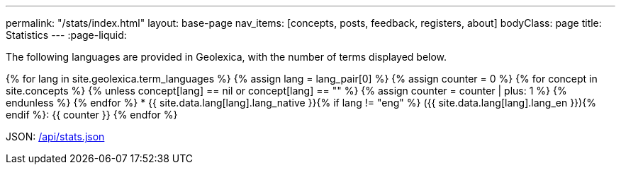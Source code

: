 ---
permalink: "/stats/index.html"
layout: base-page
nav_items: [concepts, posts, feedback, registers, about]
bodyClass: page
title: Statistics
---
:page-liquid:

The following languages are provided in Geolexica, with the number of terms displayed below.

{% for lang in site.geolexica.term_languages %}
{% assign lang = lang_pair[0] %}
{% assign counter = 0 %}
{% for concept in site.concepts %}
  {% unless concept[lang] == nil or concept[lang] == "" %}
  {% assign counter = counter | plus: 1 %}
  {% endunless %}
{% endfor %}
* {{ site.data.lang[lang].lang_native }}{% if lang != "eng" %} ({{ site.data.lang[lang].lang_en }}){% endif %}: {{ counter }}
{% endfor %}

JSON: link:/api/stats.json[/api/stats.json]

